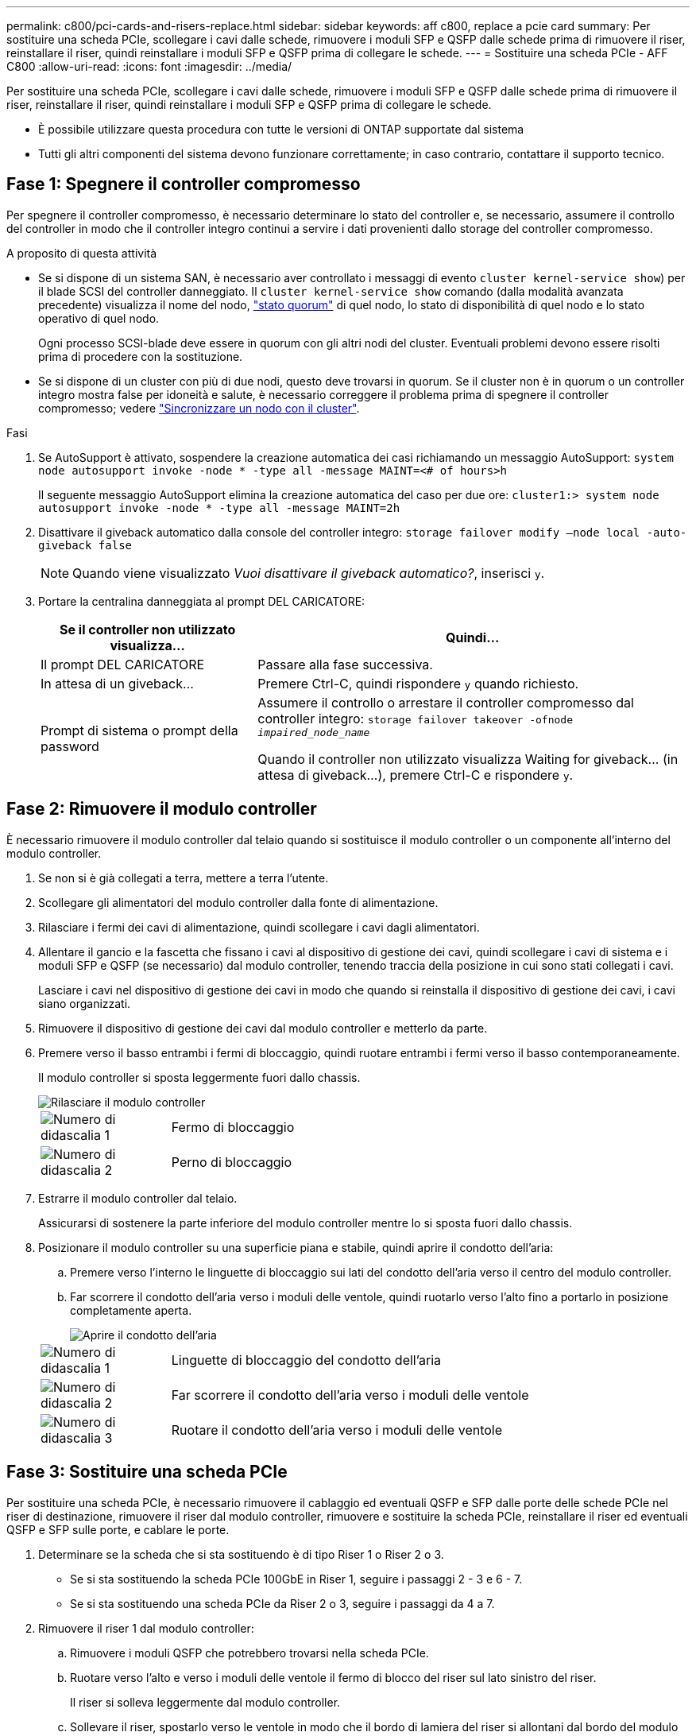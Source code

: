 ---
permalink: c800/pci-cards-and-risers-replace.html 
sidebar: sidebar 
keywords: aff c800, replace a pcie card 
summary: Per sostituire una scheda PCIe, scollegare i cavi dalle schede, rimuovere i moduli SFP e QSFP dalle schede prima di rimuovere il riser, reinstallare il riser, quindi reinstallare i moduli SFP e QSFP prima di collegare le schede. 
---
= Sostituire una scheda PCIe - AFF C800
:allow-uri-read: 
:icons: font
:imagesdir: ../media/


[role="lead"]
Per sostituire una scheda PCIe, scollegare i cavi dalle schede, rimuovere i moduli SFP e QSFP dalle schede prima di rimuovere il riser, reinstallare il riser, quindi reinstallare i moduli SFP e QSFP prima di collegare le schede.

* È possibile utilizzare questa procedura con tutte le versioni di ONTAP supportate dal sistema
* Tutti gli altri componenti del sistema devono funzionare correttamente; in caso contrario, contattare il supporto tecnico.




== Fase 1: Spegnere il controller compromesso

Per spegnere il controller compromesso, è necessario determinare lo stato del controller e, se necessario, assumere il controllo del controller in modo che il controller integro continui a servire i dati provenienti dallo storage del controller compromesso.

.A proposito di questa attività
* Se si dispone di un sistema SAN, è necessario aver controllato i messaggi di evento  `cluster kernel-service show`) per il blade SCSI del controller danneggiato. Il `cluster kernel-service show` comando (dalla modalità avanzata precedente) visualizza il nome del nodo, link:https://docs.netapp.com/us-en/ontap/system-admin/display-nodes-cluster-task.html["stato quorum"] di quel nodo, lo stato di disponibilità di quel nodo e lo stato operativo di quel nodo.
+
Ogni processo SCSI-blade deve essere in quorum con gli altri nodi del cluster. Eventuali problemi devono essere risolti prima di procedere con la sostituzione.

* Se si dispone di un cluster con più di due nodi, questo deve trovarsi in quorum. Se il cluster non è in quorum o un controller integro mostra false per idoneità e salute, è necessario correggere il problema prima di spegnere il controller compromesso; vedere link:https://docs.netapp.com/us-en/ontap/system-admin/synchronize-node-cluster-task.html?q=Quorum["Sincronizzare un nodo con il cluster"^].


.Fasi
. Se AutoSupport è attivato, sospendere la creazione automatica dei casi richiamando un messaggio AutoSupport: `system node autosupport invoke -node * -type all -message MAINT=<# of hours>h`
+
Il seguente messaggio AutoSupport elimina la creazione automatica del caso per due ore: `cluster1:> system node autosupport invoke -node * -type all -message MAINT=2h`

. Disattivare il giveback automatico dalla console del controller integro: `storage failover modify –node local -auto-giveback false`
+

NOTE: Quando viene visualizzato _Vuoi disattivare il giveback automatico?_, inserisci `y`.

. Portare la centralina danneggiata al prompt DEL CARICATORE:
+
[cols="1,2"]
|===
| Se il controller non utilizzato visualizza... | Quindi... 


 a| 
Il prompt DEL CARICATORE
 a| 
Passare alla fase successiva.



 a| 
In attesa di un giveback...
 a| 
Premere Ctrl-C, quindi rispondere `y` quando richiesto.



 a| 
Prompt di sistema o prompt della password
 a| 
Assumere il controllo o arrestare il controller compromesso dal controller integro: `storage failover takeover -ofnode _impaired_node_name_`

Quando il controller non utilizzato visualizza Waiting for giveback... (in attesa di giveback...), premere Ctrl-C e rispondere `y`.

|===




== Fase 2: Rimuovere il modulo controller

È necessario rimuovere il modulo controller dal telaio quando si sostituisce il modulo controller o un componente all'interno del modulo controller.

. Se non si è già collegati a terra, mettere a terra l'utente.
. Scollegare gli alimentatori del modulo controller dalla fonte di alimentazione.
. Rilasciare i fermi dei cavi di alimentazione, quindi scollegare i cavi dagli alimentatori.
. Allentare il gancio e la fascetta che fissano i cavi al dispositivo di gestione dei cavi, quindi scollegare i cavi di sistema e i moduli SFP e QSFP (se necessario) dal modulo controller, tenendo traccia della posizione in cui sono stati collegati i cavi.
+
Lasciare i cavi nel dispositivo di gestione dei cavi in modo che quando si reinstalla il dispositivo di gestione dei cavi, i cavi siano organizzati.

. Rimuovere il dispositivo di gestione dei cavi dal modulo controller e metterlo da parte.
. Premere verso il basso entrambi i fermi di bloccaggio, quindi ruotare entrambi i fermi verso il basso contemporaneamente.
+
Il modulo controller si sposta leggermente fuori dallo chassis.

+
image::../media/drw_a800_pcm_remove.png[Rilasciare il modulo controller]

+
[cols="1,4"]
|===


 a| 
image:../media/icon_round_1.png["Numero di didascalia 1"]
 a| 
Fermo di bloccaggio



 a| 
image:../media/icon_round_2.png["Numero di didascalia 2"]
 a| 
Perno di bloccaggio

|===
. Estrarre il modulo controller dal telaio.
+
Assicurarsi di sostenere la parte inferiore del modulo controller mentre lo si sposta fuori dallo chassis.

. Posizionare il modulo controller su una superficie piana e stabile, quindi aprire il condotto dell'aria:
+
.. Premere verso l'interno le linguette di bloccaggio sui lati del condotto dell'aria verso il centro del modulo controller.
.. Far scorrere il condotto dell'aria verso i moduli delle ventole, quindi ruotarlo verso l'alto fino a portarlo in posizione completamente aperta.
+
image::../media/drw_a800_open_air_duct.png[Aprire il condotto dell'aria]

+
[cols="1,4"]
|===


 a| 
image:../media/icon_round_1.png["Numero di didascalia 1"]
 a| 
Linguette di bloccaggio del condotto dell'aria



 a| 
image:../media/icon_round_2.png["Numero di didascalia 2"]
 a| 
Far scorrere il condotto dell'aria verso i moduli delle ventole



 a| 
image:../media/icon_round_3.png["Numero di didascalia 3"]
 a| 
Ruotare il condotto dell'aria verso i moduli delle ventole

|===






== Fase 3: Sostituire una scheda PCIe

Per sostituire una scheda PCIe, è necessario rimuovere il cablaggio ed eventuali QSFP e SFP dalle porte delle schede PCIe nel riser di destinazione, rimuovere il riser dal modulo controller, rimuovere e sostituire la scheda PCIe, reinstallare il riser ed eventuali QSFP e SFP sulle porte, e cablare le porte.

. Determinare se la scheda che si sta sostituendo è di tipo Riser 1 o Riser 2 o 3.
+
** Se si sta sostituendo la scheda PCIe 100GbE in Riser 1, seguire i passaggi 2 - 3 e 6 - 7.
** Se si sta sostituendo una scheda PCIe da Riser 2 o 3, seguire i passaggi da 4 a 7.


. Rimuovere il riser 1 dal modulo controller:
+
.. Rimuovere i moduli QSFP che potrebbero trovarsi nella scheda PCIe.
.. Ruotare verso l'alto e verso i moduli delle ventole il fermo di blocco del riser sul lato sinistro del riser.
+
Il riser si solleva leggermente dal modulo controller.

.. Sollevare il riser, spostarlo verso le ventole in modo che il bordo di lamiera del riser si allontani dal bordo del modulo controller, sollevare il riser ed estrarlo dal modulo controller, quindi posizionarlo su una superficie piana e stabile.
+
image::../media/drw_a800_pcie_1_replace.png[Sostituire la scheda PCI nel riser 1]

+
[cols="1,4"]
|===


 a| 
image:../media/icon_round_1.png["Numero di didascalia 1"]
 a| 
Condotto dell'aria



 a| 
image:../media/icon_round_2.png["Numero di didascalia 2"]
 a| 
Fermo di bloccaggio del riser



 a| 
image:../media/icon_round_3.png["Numero di didascalia 3"]
 a| 
Staffa di blocco della scheda



 a| 
image:../media/icon_round_4.png["Numero di didascalia 4"]
 a| 
Riser 1 (riser sinistro) con scheda PCIe 100GbE nello slot 1.

|===


. Rimuovere la scheda PCIe dal riser 1:
+
.. Ruotare il riser in modo da poter accedere alla scheda PCIe.
.. Premere la staffa di blocco sul lato del riser PCIe, quindi ruotarla in posizione aperta.
.. Rimuovere la scheda PCIe dal riser.


. Rimuovere il riser PCIe dal modulo controller:
+
.. Rimuovere eventuali moduli SFP o QSFP presenti nelle schede PCIe.
.. Ruotare verso l'alto e verso i moduli delle ventole il fermo di blocco del riser sul lato sinistro del riser.
+
Il riser si solleva leggermente dal modulo controller.

.. Sollevare il riser, spostarlo verso le ventole in modo che il bordo di lamiera del riser si allontani dal bordo del modulo controller, sollevare il riser ed estrarlo dal modulo controller, quindi posizionarlo su una superficie piana e stabile.
+
image::../media/drw_a800_pcie_2_5_replace.gif[Sostituire le schede PCI da 2 a 5 nel montante centrale e destro]

+
[cols="1,4"]
|===


 a| 
image:../media/icon_round_1.png["Numero di didascalia 1"]
 a| 
Condotto dell'aria



 a| 
image:../media/icon_round_2.png["Numero di didascalia 2"]
 a| 
Fermo di blocco del riser 2 (riser centrale) o 3 (riser destro)



 a| 
image:../media/icon_round_3.png["Numero di didascalia 3"]
 a| 
Staffa di blocco della scheda



 a| 
image:../media/icon_round_4.png["Numero di didascalia 4"]
 a| 
Pannello laterale sul riser 2 o 3



 a| 
image:../media/icon_round_5.png["Numero di didascalia 5"]
 a| 
Schede PCIe nel riser 2 o 3

|===


. Rimuovere la scheda PCIe dal riser:
+
.. Ruotare il riser in modo da poter accedere alle schede PCIe.
.. Premere la staffa di blocco sul lato del riser PCIe, quindi ruotarla in posizione aperta.
.. Estrarre il pannello laterale dal riser.
.. Rimuovere la scheda PCIe dal riser.


. Installare la scheda PCIe nello stesso slot del riser:
+
.. Allineare la scheda con lo slot del riser, quindi inserirla correttamente nello slot del riser.
+

NOTE: Assicurarsi che la scheda sia inserita correttamente nella presa del riser.

.. Per Riser 2 o 3, chiudere il pannello laterale.
.. Ruotare il fermo di bloccaggio in posizione fino a quando non scatta in posizione di blocco.


. Installare il riser nel modulo controller:
+
.. Allineare il bordo del riser con la parte inferiore della lamiera del modulo controller.
.. Guidare il riser lungo i pin nel modulo controller, quindi abbassare il riser nel modulo controller.
.. Ruotare il fermo di bloccaggio verso il basso e farlo scattare in posizione di blocco.
+
Una volta bloccato, il fermo di bloccaggio è a filo con la parte superiore del riser e il riser è posizionato correttamente nel modulo controller.

.. Reinserire tutti i moduli SFP rimossi dalle schede PCIe.






== Fase 4: Reinstallare il modulo controller

Dopo aver sostituito un componente all'interno del modulo controller, è necessario reinstallare il modulo controller nello chassis del sistema e avviarlo.

. In caso contrario, chiudere il condotto dell'aria:
+
.. Ruotare completamente il condotto dell'aria verso il basso fino al modulo controller.
.. Far scorrere il condotto dell'aria verso i montanti fino a quando le linguette di bloccaggio non scattano in posizione.
.. Ispezionare il condotto dell'aria per assicurarsi che sia posizionato correttamente e bloccato in posizione.
+
image::../media/drw_a800_close_air_duct.png[Chiudere il condotto dell'aria]

+
[cols="1,4"]
|===


 a| 
image:../media/icon_round_1.png["Numero di didascalia 1"]
 a| 
Linguette di bloccaggio



 a| 
image:../media/icon_round_2.png["Numero di didascalia 2"]
 a| 
Far scorrere lo stantuffo

|===


. Allineare l'estremità del modulo controller con l'apertura dello chassis, quindi spingere delicatamente il modulo controller a metà nel sistema.
+

NOTE: Non inserire completamente il modulo controller nel telaio fino a quando non viene richiesto.

. Cablare solo le porte di gestione e console, in modo da poter accedere al sistema per eseguire le attività descritte nelle sezioni seguenti.
+

NOTE: I cavi rimanenti verranno collegati al modulo controller più avanti in questa procedura.

. Completare la reinstallazione del modulo controller:
+
.. Spingere con decisione il modulo controller nello chassis fino a quando non raggiunge la scheda intermedia e non è completamente inserito.
+
I fermi di bloccaggio si sollevano quando il modulo controller è completamente inserito.

+

NOTE: Non esercitare una forza eccessiva quando si fa scorrere il modulo controller nel telaio per evitare di danneggiare i connettori.

.. Ruotare i fermi di bloccaggio verso l'alto, inclinandoli in modo da liberare i perni di bloccaggio, quindi abbassarli in posizione di blocco.


. Collegare i cavi di sistema e i moduli transceiver al modulo controller e reinstallare il dispositivo di gestione dei cavi.
. Collegare i cavi di alimentazione agli alimentatori e reinstallare i fermi dei cavi di alimentazione.
+
Il modulo controller inizia ad avviarsi non appena viene collegato all'alimentazione. Prepararsi ad interrompere il processo di avvio.

+

NOTE: Se il sistema dispone di alimentatori CC, assicurarsi che le viti a testa zigrinata sul cavo di alimentazione siano serrate.

. Riportare il controller al funzionamento normale restituendo lo storage: `storage failover giveback -ofnode _impaired_node_name_`
. Se il giveback automatico è stato disattivato, riabilitarlo: `storage failover modify -node local -auto-giveback true`




== Fase 5: Restituire il componente guasto a NetApp

Restituire la parte guasta a NetApp, come descritto nelle istruzioni RMA fornite con il kit. Vedere la https://mysupport.netapp.com/site/info/rma["Restituzione e sostituzione delle parti"] pagina per ulteriori informazioni.
